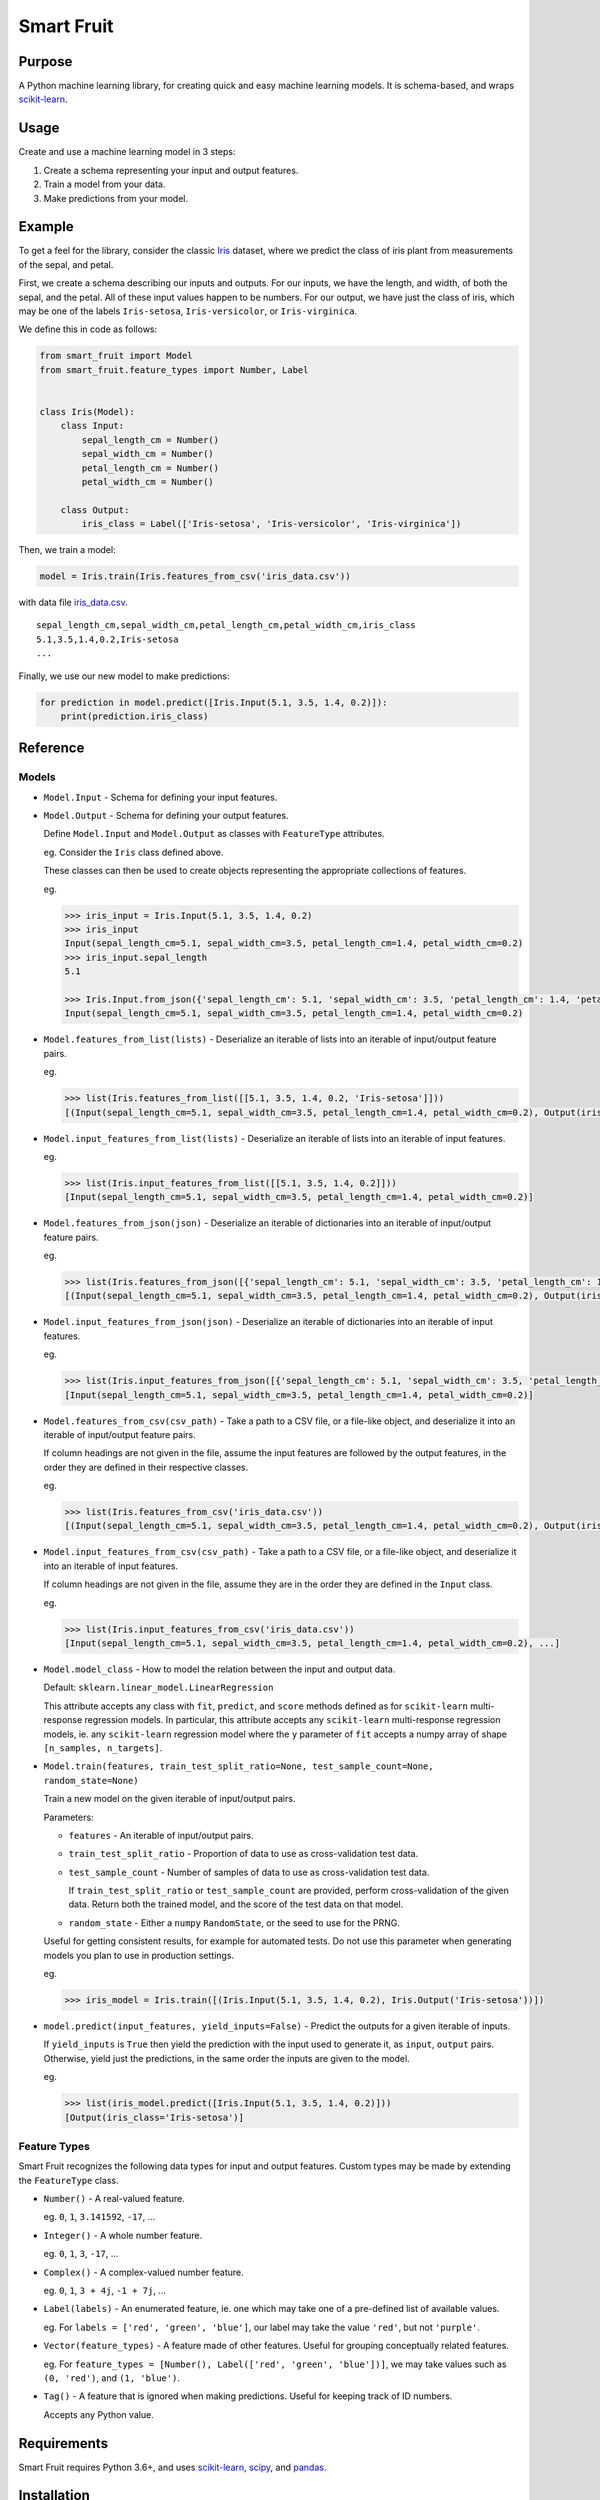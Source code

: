 Smart Fruit
===========

Purpose
-------

A Python machine learning library, for creating quick and easy machine learning models.
It is schema-based, and wraps `scikit-learn <http://scikit-learn.org/stable/>`_.

Usage
-----

Create and use a machine learning model in 3 steps:

1. Create a schema representing your input and output features.
2. Train a model from your data.
3. Make predictions from your model.

Example
-------

To get a feel for the library, consider the classic `Iris <https://archive.ics.uci.edu/ml/datasets/Iris>`_ dataset,
where we predict the class of iris plant from measurements of the sepal, and petal.

First, we create a schema describing our inputs and outputs.
For our inputs, we have the length, and width, of both the sepal, and the petal.
All of these input values happen to be numbers.
For our output, we have just the class of iris, which may be one of the labels ``Iris-setosa``, ``Iris-versicolor``, or ``Iris-virginica``.

We define this in code as follows:

.. code:: python

    from smart_fruit import Model
    from smart_fruit.feature_types import Number, Label


    class Iris(Model):
        class Input:
            sepal_length_cm = Number()
            sepal_width_cm = Number()
            petal_length_cm = Number()
            petal_width_cm = Number()

        class Output:
            iris_class = Label(['Iris-setosa', 'Iris-versicolor', 'Iris-virginica'])

Then, we train a model:

.. code:: python

    model = Iris.train(Iris.features_from_csv('iris_data.csv'))

with data file `iris_data.csv <https://github.com/madman-bob/Smart-Fruit/blob/master/examples/iris_data.csv>`_.

::

    sepal_length_cm,sepal_width_cm,petal_length_cm,petal_width_cm,iris_class
    5.1,3.5,1.4,0.2,Iris-setosa
    ...

Finally, we use our new model to make predictions:

.. code:: python

    for prediction in model.predict([Iris.Input(5.1, 3.5, 1.4, 0.2)]):
        print(prediction.iris_class)

Reference
---------

Models
~~~~~~

- ``Model.Input`` - Schema for defining your input features.

- ``Model.Output`` - Schema for defining your output features.

  Define ``Model.Input`` and ``Model.Output`` as classes with ``FeatureType`` attributes.

  eg. Consider the ``Iris`` class defined above.

  These classes can then be used to create objects representing the appropriate collections of features.

  eg.

  .. code:: python

    >>> iris_input = Iris.Input(5.1, 3.5, 1.4, 0.2)
    >>> iris_input
    Input(sepal_length_cm=5.1, sepal_width_cm=3.5, petal_length_cm=1.4, petal_width_cm=0.2)
    >>> iris_input.sepal_length
    5.1

    >>> Iris.Input.from_json({'sepal_length_cm': 5.1, 'sepal_width_cm': 3.5, 'petal_length_cm': 1.4, 'petal_width_cm': 0.2})
    Input(sepal_length_cm=5.1, sepal_width_cm=3.5, petal_length_cm=1.4, petal_width_cm=0.2)

- ``Model.features_from_list(lists)`` - Deserialize an iterable of lists into an iterable of input/output feature pairs.

  eg.

  .. code:: python

    >>> list(Iris.features_from_list([[5.1, 3.5, 1.4, 0.2, 'Iris-setosa']]))
    [(Input(sepal_length_cm=5.1, sepal_width_cm=3.5, petal_length_cm=1.4, petal_width_cm=0.2), Output(iris_class='Iris-setosa'))]

- ``Model.input_features_from_list(lists)`` - Deserialize an iterable of lists into an iterable of input features.

  eg.

  .. code:: python

    >>> list(Iris.input_features_from_list([[5.1, 3.5, 1.4, 0.2]]))
    [Input(sepal_length_cm=5.1, sepal_width_cm=3.5, petal_length_cm=1.4, petal_width_cm=0.2)]

- ``Model.features_from_json(json)`` - Deserialize an iterable of dictionaries into an iterable of input/output feature pairs.

  eg.

  .. code:: python

    >>> list(Iris.features_from_json([{'sepal_length_cm': 5.1, 'sepal_width_cm': 3.5, 'petal_length_cm': 1.4, 'petal_width_cm': 0.2, 'iris_class': 'Iris-setosa'}]))
    [(Input(sepal_length_cm=5.1, sepal_width_cm=3.5, petal_length_cm=1.4, petal_width_cm=0.2), Output(iris_class='Iris-setosa'))]

- ``Model.input_features_from_json(json)`` - Deserialize an iterable of dictionaries into an iterable of input features.

  eg.

  .. code:: python

    >>> list(Iris.input_features_from_json([{'sepal_length_cm': 5.1, 'sepal_width_cm': 3.5, 'petal_length_cm': 1.4, 'petal_width_cm': 0.2}]))
    [Input(sepal_length_cm=5.1, sepal_width_cm=3.5, petal_length_cm=1.4, petal_width_cm=0.2)]

- ``Model.features_from_csv(csv_path)`` - Take a path to a CSV file, or a file-like object, and deserialize it into an iterable of input/output feature pairs.

  If column headings are not given in the file, assume the input features are followed by the output features, in the order they are defined in their respective classes.

  eg.

  .. code:: python

    >>> list(Iris.features_from_csv('iris_data.csv'))
    [(Input(sepal_length_cm=5.1, sepal_width_cm=3.5, petal_length_cm=1.4, petal_width_cm=0.2), Output(iris_class='Iris-setosa')), ...]

- ``Model.input_features_from_csv(csv_path)`` - Take a path to a CSV file, or a file-like object, and deserialize it into an iterable of input features.

  If column headings are not given in the file, assume they are in the order they are defined in the ``Input`` class.

  eg.

  .. code:: python

    >>> list(Iris.input_features_from_csv('iris_data.csv'))
    [Input(sepal_length_cm=5.1, sepal_width_cm=3.5, petal_length_cm=1.4, petal_width_cm=0.2), ...]

- ``Model.model_class`` - How to model the relation between the input and output data.

  Default: ``sklearn.linear_model.LinearRegression``

  This attribute accepts any class with ``fit``, ``predict``, and ``score`` methods defined as for ``scikit-learn`` multi-response regression models.
  In particular, this attribute accepts any ``scikit-learn`` multi-response regression models,
  ie. any ``scikit-learn`` regression model where the ``y`` parameter of ``fit`` accepts a numpy array of shape ``[n_samples, n_targets]``.

- ``Model.train(features, train_test_split_ratio=None, test_sample_count=None, random_state=None)``

  Train a new model on the given iterable of input/output pairs.

  Parameters:

  - ``features`` - An iterable of input/output pairs.

  - ``train_test_split_ratio`` - Proportion of data to use as cross-validation test data.

  - ``test_sample_count`` - Number of samples of data to use as cross-validation test data.

    If ``train_test_split_ratio`` or ``test_sample_count`` are provided, perform cross-validation of the given data.
    Return both the trained model, and the score of the test data on that model.

  - ``random_state`` - Either a ``numpy`` ``RandomState``, or the seed to use for the PRNG.

  Useful for getting consistent results, for example for automated tests.
  Do not use this parameter when generating models you plan to use in production settings.

  eg.

  .. code:: python

    >>> iris_model = Iris.train([(Iris.Input(5.1, 3.5, 1.4, 0.2), Iris.Output('Iris-setosa'))])

- ``model.predict(input_features, yield_inputs=False)`` - Predict the outputs for a given iterable of inputs.

  If ``yield_inputs`` is ``True`` then yield the prediction with the input used to generate it, as ``input``, ``output`` pairs.
  Otherwise, yield just the predictions, in the same order the inputs are given to the model.

  eg.

  .. code:: python

    >>> list(iris_model.predict([Iris.Input(5.1, 3.5, 1.4, 0.2)]))
    [Output(iris_class='Iris-setosa')]

Feature Types
~~~~~~~~~~~~~

Smart Fruit recognizes the following data types for input and output features.
Custom types may be made by extending the ``FeatureType`` class.

- ``Number()`` - A real-valued feature.

  eg. ``0``, ``1``, ``3.141592``, ``-17``, ...

- ``Integer()`` - A whole number feature.

  eg. ``0``, ``1``, ``3``, ``-17``, ...

- ``Complex()`` - A complex-valued number feature.

  eg. ``0``, ``1``, ``3 + 4j``, ``-1 + 7j``, ...

- ``Label(labels)`` - An enumerated feature, ie. one which may take one of a pre-defined list of available values.

  eg. For ``labels = ['red', 'green', 'blue']``, our label may take the value ``'red'``, but not ``'purple'``.

- ``Vector(feature_types)`` - A feature made of other features. Useful for grouping conceptually related features.

  eg. For ``feature_types = [Number(), Label(['red', 'green', 'blue'])]``, we may take values such as ``(0, 'red')``, and ``(1, 'blue')``.

- ``Tag()`` - A feature that is ignored when making predictions. Useful for keeping track of ID numbers.

  Accepts any Python value.

Requirements
------------

Smart Fruit requires Python 3.6+, and uses
`scikit-learn <http://scikit-learn.org/stable/>`_,
`scipy <https://www.scipy.org/>`_,
and `pandas <https://pandas.pydata.org/>`_.

Installation
------------

Install and update using the standard Python package manager `pip <https://pip.pypa.io/en/stable/>`_:

.. code:: text

    pip install smart-fruit

Donate
------

To support the continued development of Smart Fruit, please
`donate <https://salt.bountysource.com/checkout/amount?team=smart-fruit>`_.
